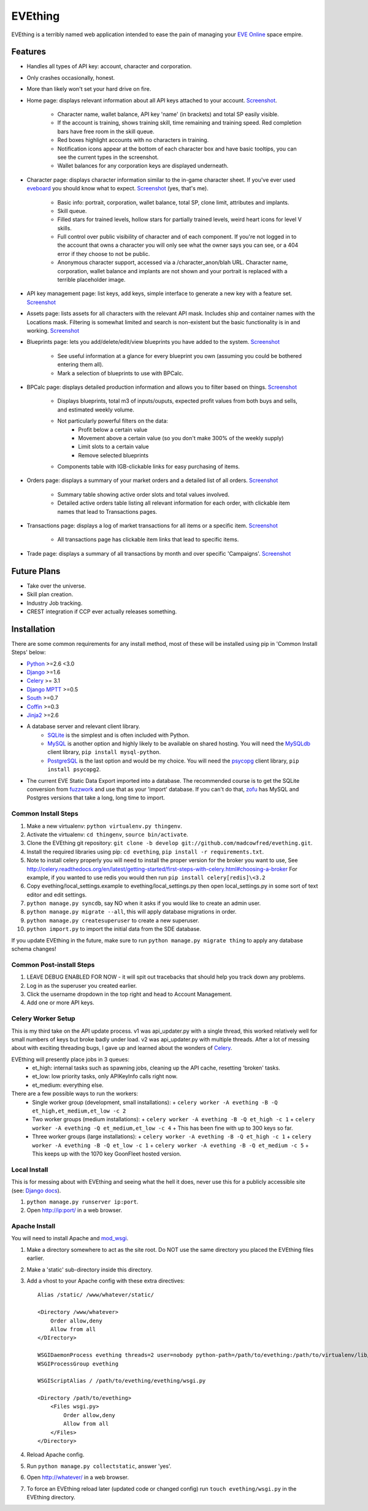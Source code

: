 ========
EVEthing
========

EVEthing is a terribly named web application intended to ease the pain of managing your
`EVE Online <http://www.eveonline.com/>`_ space empire.

Features
========

- Handles all types of API key: account, character and corporation.
- Only crashes occasionally, honest.
- More than likely won't set your hard drive on fire.
- Home page: displays relevant information about all API keys attached to your account.
  `Screenshot <https://github.com/madcowfred/evething/raw/develop/doc-images/home.png>`_.
   * Character name, wallet balance, API key 'name' (in brackets) and total SP easily
     visible.
   * If the account is training, shows training skill, time remaining and training
     speed. Red completion bars have free room in the skill queue.
   * Red boxes highlight accounts with no characters in training.
   * Notification icons appear at the bottom of each character box and have basic
     tooltips, you can see the current types in the screenshot.
   * Wallet balances for any corporation keys are displayed underneath.
- Character page: displays character information similar to the in-game character sheet.
  If you've ever used `eveboard <http://eveboard.com>`_ you should know what to expect.
  `Screenshot <https://github.com/madcowfred/evething/raw/develop/doc-images/character.png>`_
  (yes, that's me).
   * Basic info: portrait, corporation, wallet balance, total SP, clone limit, attributes and
     implants.
   * Skill queue.
   * Filled stars for trained levels, hollow stars for partially trained levels, weird heart icons for
     level V skills.
   * Full control over public visibility of character and of each component. If you're not
     logged in to the account that owns a character you will only see what the owner says
     you can see, or a 404 error if they choose to not be public.
   * Anonymous character support, accessed via a /character_anon/blah URL. Character name,
     corporation, wallet balance and implants are not shown and your portrait is replaced
     with a terrible placeholder image.
- API key management page: list keys, add keys, simple interface to generate a new key with
  a feature set. `Screenshot <https://github.com/madcowfred/evething/raw/develop/doc-images/apikeys.png>`_
- Assets page: lists assets for all characters with the relevant API mask. Includes ship
  and container names with the Locations mask. Filtering is somewhat limited and search is
  non-existent but the basic functionality is in and working.
  `Screenshot <https://github.com/madcowfred/evething/raw/develop/doc-images/assets.png>`_
- Blueprints page: lets you add/delete/edit/view blueprints you have added to the system.
  `Screenshot <https://github.com/madcowfred/evething/raw/develop/doc-images/blueprints.png>`_
   * See useful information at a glance for every blueprint you own (assuming you could be
     bothered entering them all).
   * Mark a selection of blueprints to use with BPCalc.
- BPCalc page: displays detailed production information and allows you to filter based on
  things. `Screenshot <https://github.com/madcowfred/evething/raw/develop/doc-images/bpcalc.png>`_
   * Displays blueprints, total m3 of inputs/ouputs, expected profit values from both buys
     and sells, and estimated weekly volume.
   * Not particularly powerful filters on the data:
      + Profit below a certain value
      + Movement above a certain value (so you don't make 300% of the weekly supply)
      + Limit slots to a certain value
      + Remove selected blueprints
   * Components table with IGB-clickable links for easy purchasing of items.
- Orders page: displays a summary of your market orders and a detailed list of all orders.
  `Screenshot <https://github.com/madcowfred/evething/raw/develop/doc-images/orders.png>`_
   * Summary table showing active order slots and total values involved.
   * Detailed active orders table listing all relevant information for each order, with
     clickable item names that lead to Transactions pages.
- Transactions page: displays a log of market transactions for all items or a specific
  item. `Screenshot <https://github.com/madcowfred/evething/raw/develop/doc-images/transactions.png>`_
   * All transactions page has clickable item links that lead to specific items.
- Trade page: displays a summary of all transactions by month and over specific 'Campaigns'.
  `Screenshot <https://github.com/madcowfred/evething/raw/develop/doc-images/trade.png>`_

Future Plans
============

- Take over the universe.
- Skill plan creation.
- Industry Job tracking.
- CREST integration if CCP ever actually releases something.

Installation
============

There are some common requirements for any install method, most of these will be installed
using pip in 'Common Install Steps' below:

- `Python <http://www.python.org>`_ >=2.6 <3.0
- `Django <http://www.djangoproject.com>`_ >=1.6
- `Celery <http://docs.celeryproject.org/en/latest/>`_ >= 3.1
- `Django MPTT <https://github.com/django-mptt/django-mptt/>`_ >=0.5
- `South <http://south.aeracode.org/>`_ >=0.7
- `Coffin <https://github.com/coffin/coffin/>`_ >=0.3
- `Jinja2 <http://jinja.pocoo.org/>`_ >=2.6
- A database server and relevant client library.
   * `SQLite <http://www.sqlite.org>`_ is the simplest and is often included with Python.
   * `MySQL <http://www.mysql.com>`_ is another option and highly likely to be available on
     shared hosting. You will need the `MySQLdb <http://mysql-python.sourceforge.net/MySQLdb.html>`_
     client library, ``pip install mysql-python``.
   * `PostgreSQL <http://www.postgresql.org>`_ is the last option and would be my choice.
     You will need the `psycopg <http://initd.org/psycopg/>`_ client library, ``pip install psycopg2``.
- The current EVE Static Data Export imported into a database. The recommended course is to get
  the SQLite conversion from `fuzzwork <http://www.fuzzwork.co.uk/dump/>`_ and use that as your
  'import' database. If you can't do that, `zofu <http://zofu.no-ip.de/>`_ has MySQL and Postgres
  versions that take a long, long time to import.

Common Install Steps
--------------------
#. Make a new virtualenv: ``python virtualenv.py thingenv``.
#. Activate the virtualenv: ``cd thingenv``, ``source bin/activate``.
#. Clone the EVEthing git repository: ``git clone -b develop git://github.com/madcowfred/evething.git``.
#. Install the required libraries using pip: ``cd evething``, ``pip install -r requirements.txt``.
#. Note to install celery properly you will need to install the proper version for the broker you want to use, See http://celery.readthedocs.org/en/latest/getting-started/first-steps-with-celery.html#choosing-a-broker For example, if you wanted to use redis you would then run ``pip install celery[redis]\<3.2``
#. Copy evething/local_settings.example to evething/local_settings.py then open
   local_settings.py in some sort of text editor and edit settings.
#. ``python manage.py syncdb``, say NO when it asks if you would like to create an admin user.
#. ``python manage.py migrate --all``, this will apply database migrations in order.
#. ``python manage.py createsuperuser`` to create a new superuser.
#. ``python import.py`` to import the initial data from the SDE database.

If you update EVEthing in the future, make sure to run ``python manage.py migrate thing``
to apply any database schema changes!

Common Post-install Steps
-------------------------
#. LEAVE DEBUG ENABLED FOR NOW - it will spit out tracebacks that should help you track down
   any problems.
#. Log in as the superuser you created earlier.
#. Click the username dropdown in the top right and head to Account Management.
#. Add one or more API keys.

Celery Worker Setup
-------------------
This is my third take on the API update process. v1 was api_updater.py with a single thread, this
worked relatively well for small numbers of keys but broke badly under load. v2 was api_updater.py
with multiple threads. After a lot of messing about with exciting threading bugs, I gave up and
learned about the wonders of `Celery <http://celery.readthedocs.org/en/latest/index.html>`_.

EVEthing will presently place jobs in 3 queues:
  * et_high: internal tasks such as spawning jobs, cleaning up the API cache, resetting 'broken' tasks.
  * et_low: low priority tasks, only APIKeyInfo calls right now.
  * et_medium: everything else.

There are a few possible ways to run the workers:
  * Single worker group (development, small installations):
    + ``celery worker -A evething -B -Q et_high,et_medium,et_low -c 2``
  * Two worker groups (medium installations):
    + ``celery worker -A evething -B -Q et_high -c 1``
    + ``celery worker -A evething -Q et_medium,et_low -c 4``
    + This has been fine with up to 300 keys so far.
  * Three worker groups (large installations):
    + ``celery worker -A evething -B -Q et_high -c 1``
    + ``celery worker -A evething -B -Q et_low -c 1``
    + ``celery worker -A evething -B -Q et_medium -c 5``
    + This keeps up with the 1070 key GoonFleet hosted version.

Local Install
-------------
This is for messing about with EVEthing and seeing what the hell it does, never use this for a
publicly accessible site (see: `Django docs <https://docs.djangoproject.com/en/dev/ref/django-admin/#runserver-port-or-address-port>`_).

#. ``python manage.py runserver ip:port``.
#. Open http://ip:port/ in a web browser.

Apache Install
--------------
You will need to install Apache and `mod_wsgi <http://code.google.com/p/modwsgi/>`_.

#. Make a directory somewhere to act as the site root. Do NOT use the same directory you
   placed the EVEthing files earlier.
#. Make a 'static' sub-directory inside this directory.
#. Add a vhost to your Apache config with these extra directives:

   ::

      Alias /static/ /www/whatever/static/

      <Directory /www/whatever>
          Order allow,deny
          Allow from all
      </DIrectory>

      WSGIDaemonProcess evething threads=2 user=nobody python-path=/path/to/evething:/path/to/virtualenv/lib/python2.7/site-packages
      WSGIProcessGroup evething

      WSGIScriptAlias / /path/to/evething/evething/wsgi.py

      <Directory /path/to/evething>
          <Files wsgi.py>
              Order allow,deny
              Allow from all
          </Files>
      </Directory>

#. Reload Apache config.
#. Run ``python manage.py collectstatic``, answer 'yes'.
#. Open http://whatever/ in a web browser.
#. To force an EVEthing reload later (updated code or changed config) run ``touch evething/wsgi.py``
   in the EVEthing directory.
